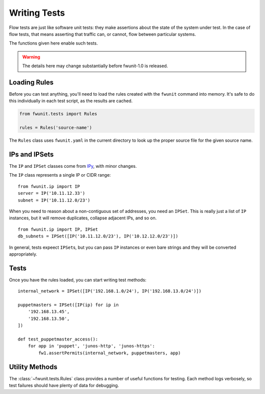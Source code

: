 Writing Tests
=============

Flow tests are just like software unit tests: they make assertions about the state of the system under test.
In the case of flow tests, that means asserting that traffic can, or cannot, flow between particular systems.

The functions given here enable such tests.

.. warning::

    The details here may change substantially before fwunit-1.0 is released.

Loading Rules
-------------

Before you can test anything, you'll need to load the rules created with the ``fwunit`` command into memory.
It's safe to do this individually in each test script, as the results are cached.

.. code-block:: python

    from fwunit.tests import Rules

    rules = Rules('source-name')

The ``Rules`` class uses ``fwunit.yaml`` in the current directory to look up the proper source file for the given source name.

IPs and IPSets
--------------

The ``IP`` and ``IPSet`` classes come from `IPy <https://pypi.python.org/pypi/IPy/>`_, with minor changes.

The ``IP`` class represents a single IP or CIDR range::

    from fwunit.ip import IP
    server = IP('10.11.12.33')
    subnet = IP('10.11.12.0/23')

When you need to reason about a non-contiguous set of addresses, you need an ``IPSet``.
This is really just a list of ``IP`` instances, but it will remove duplicates, collapse adjacent IPs, and so on. ::

    from fwunit.ip import IP, IPSet
    db_subnets = IPSet([IP('10.11.12.0/23'), IP('10.12.12.0/23')])

In general, tests expeect ``IPSet``\s, but you can pass ``IP`` instances or even bare strings and they will be converted appropriately.

Tests
-----

Once you have the rules loaded, you can start writing test methods::

    internal_network = IPSet([IP('192.168.1.0/24'), IP('192.168.13.0/24')])

    puppetmasters = IPSet([IP(ip) for ip in
        '192.168.13.45',
        '192.168.13.50',
    ])

    def test_puppetmaster_access():
        for app in 'puppet', 'junos-http', 'junos-https':
            fw1.assertPermits(internal_network, puppetmasters, app)

Utility Methods
---------------

The :class:`~fwunit.tests.Rules` class provides a number of useful functions for testing.
Each method logs verbosely, so test failures should have plenty of data for debugging.

.. py:class:: funit.tests.Rules(source_name)

    :param source_name: fwunit source from which to load rules

    .. py:method:: assertDenies(src, dst, app)

        :param src: source IPs
        :param dst: destination IPs
        :param app: application

        Assert that application traffic is denied from any given source IP to any given destination IP.

    .. py:method:: assertPermits(src, dst, app)

        :param src: source IPs
        :param dst: destination IPs
        :param app: application

        Assert that application traffic is allowed from any given source IP to any given destination IP.

    Note that ``assertDenies`` and ``assertPermits`` are not quite opposites:
    if application traffic is allowed between some IP pairs, but denied between others, then both methods will raise ``AssertionError``.

    .. py:method:: sourcesFor(dst, app, ignore_sources=None)

        :param dst: destination IPs
        :param app: application
        :param ignore_sources: source IPs to ignore

        Return an IPSet with all sources for traffic to any IP in dst on
        application app, ignoring flows from ignore_sources.

        This is useful for assertions of the form "access to X is only allowed from Y and Z".

    .. py:method:: allApps(src, dst, debug=False)

        :param src: source IPs
        :param dst: destination IPs
        :param debug: if True, log the full list of matching flows
        
        Return a set of applications with access form src to dst.

        This is useful for verifying that access between two sets of hosts is limited to a short list of applications.

    .. py:method:: appsOn(dst, ignore_sources=None, debug=False)

        :param dst: destination IPs
        :param ignore_sources: source IPs to ignore
        :param debug: if True, log the full list of matching flows

        Return a set of applications with access to dst, ignoring flows from ignore_sources.

        This is useful to verify that there are no unexpected applications allowed on a host.

